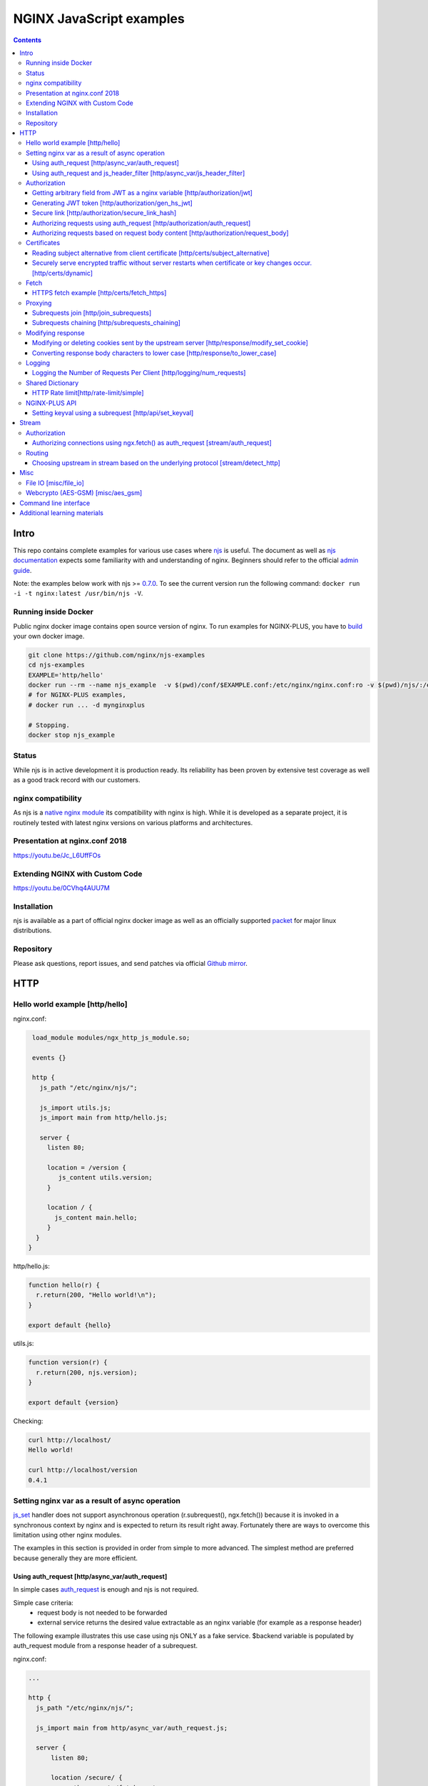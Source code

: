 =========================
NGINX JavaScript examples
=========================

.. contents::
   :depth: 3

Intro
=====

This repo contains complete examples for various use cases where `njs <http://nginx.org/en/docs/njs/>`_ is useful. The document as well as `njs documentation <http://nginx.org/en/docs/njs/>`_ expects some familiarity with and understanding of nginx. Beginners should refer to the official `admin guide <https://docs.nginx.com/nginx/admin-guide/>`_.

Note: the examples below work with njs >= `0.7.0 <http://nginx.org/en/docs/njs/changes.html#njs0.7.0>`_. To see the current version run the following command: ``docker run -i -t nginx:latest /usr/bin/njs -V``.

Running inside Docker
---------------------
Public nginx docker image contains open source version of nginx. To run examples for NGINX-PLUS, you have to `build <https://www.nginx.com/blog/deploying-nginx-nginx-plus-docker/>`_ your own docker image.

.. code-block:: shell

  git clone https://github.com/nginx/njs-examples
  cd njs-examples
  EXAMPLE='http/hello'
  docker run --rm --name njs_example  -v $(pwd)/conf/$EXAMPLE.conf:/etc/nginx/nginx.conf:ro -v $(pwd)/njs/:/etc/nginx/njs/:ro -p 80:80 -p 443:443 -d nginx
  # for NGINX-PLUS examples,
  # docker run ... -d mynginxplus

  # Stopping.
  docker stop njs_example

Status
------
While njs is in active development it is production ready. Its reliability has been proven by extensive test coverage as well as a good track record with our customers.

nginx compatibility
-------------------
As njs is a `native nginx module <http://nginx.org/en/docs/dev/development_guide.html#Modules>`_ its compatibility with nginx is high. While it is developed as a separate project, it is routinely tested with latest nginx versions on various platforms and architectures.

Presentation at nginx.conf 2018
-------------------------------
https://youtu.be/Jc_L6UffFOs

Extending NGINX with Custom Code
--------------------------------
https://youtu.be/0CVhq4AUU7M

Installation
------------
njs is available as a part of official nginx docker image as well as an officially supported `packet <http://nginx.org/en/linux_packages.html>`_ for major linux distributions.

Repository
----------
Please ask questions, report issues, and send patches via official `Github mirror <https://github.com/nginx/njs>`_.

HTTP
====

Hello world example [http/hello]
--------------------------------

nginx.conf:

.. code-block:: nginx

  load_module modules/ngx_http_js_module.so;

  events {}

  http {
    js_path "/etc/nginx/njs/";

    js_import utils.js;
    js_import main from http/hello.js;

    server {
      listen 80;

      location = /version {
         js_content utils.version;
      }

      location / {
        js_content main.hello;
      }
   }
 }

http/hello.js:

.. code-block:: js

  function hello(r) {
    r.return(200, "Hello world!\n");
  }

  export default {hello}

utils.js:

.. code-block:: js

  function version(r) {
    r.return(200, njs.version);
  }

  export default {version}

Checking:

.. code-block:: shell

  curl http://localhost/
  Hello world!

  curl http://localhost/version
  0.4.1

Setting nginx var as a result of async operation
------------------------------------------------
`js_set <https://nginx.org/en/docs/http/ngx_http_js_module.html#js_set>`_ handler
does not support asynchronous operation (r.subrequest(), ngx.fetch()) because it is
invoked in a synchronous context by nginx and is expected to return its result
right away. Fortunately there are ways to overcome this limitation using other
nginx modules.

The examples in this section is provided in order from simple to more advanced.
The simplest method are preferred because generally they are more efficient.

Using auth_request [http/async_var/auth_request]
~~~~~~~~~~~~~~~~~~~~~~~~~~~~~~~~~~~~~~~~~~~~~~~~

In simple cases `auth_request <http://nginx.org/en/docs/http/ngx_http_auth_request_module.html>`_
is enough and njs is not required.

Simple case criteria:
   - request body is not needed to be forwarded
   - external service returns the desired value extractable as an nginx variable (for example as a response header)

The following example illustrates this use case using njs ONLY as a fake service.
$backend variable is populated by auth_request module from a response header of a subrequest.

nginx.conf:

.. code-block:: nginx

    ...

    http {
      js_path "/etc/nginx/njs/";

      js_import main from http/async_var/auth_request.js;

      server {
          listen 80;

          location /secure/ {
              auth_request /fetch_upstream;
              auth_request_set $backend $upstream_http_x_backend;

              proxy_pass http://$backend;
          }

          location /fetch_upstream {
              internal;

              proxy_pass http://127.0.0.1:8079;
              proxy_pass_request_body off;
              proxy_set_header Content-Length "";
              proxy_set_header X-Original-URI $request_uri;
          }
      }

      server {
          listen 127.0.0.1:8079;

          location / {
            js_content main.choose_upstream;
          }
      }

      server {
          listen 127.0.0.1:8081;
          return 200 "BACKEND A:$uri\n";
      }

      server {
          listen 127.0.0.1:8082;
          return 200 "BACKEND B:$uri\n";
      }
    }

example.js:

.. code-block:: js

    import qs from "querystring";

    function choose_upstream(r) {
        let backend;
        let args = qs.parse(r.headersIn['X-Original-URI'].split('?')[1]);

        switch (args.token) {
        case 'A':
            backend = '127.0.0.1:8081';
            break;
        case 'B':
            backend = '127.0.0.1:8082';
            break;
        default:
            r.return(404);
        }

        r.headersOut['X-backend'] = backend;
        r.return(200);
    }

    export default {choose_upstream}

Checking:

.. code-block:: shell

    curl http://localhost/secure/abc?token=A
    BACKEND A:/secure/abc

    curl http://localhost/secure/abcde?token=B
    BACKEND B:/secure/abcde

Using auth_request and js_header_filter [http/async_var/js_header_filter]
~~~~~~~~~~~~~~~~~~~~~~~~~~~~~~~~~~~~~~~~~~~~~~~~~~~~~~~~~~~~~~~~~~~~~~~~~
`js_header_filter <http://nginx.org/en/docs/http/ngx_http_js_module.html#js_header_filter>`_
can be used to modify the service response and set an appropriate response header of
an auth_request subrequest. This case is applicable when a service returns a value which
cannot be used directly.

nginx.conf:

.. code-block:: nginx

    ...

    http {
      js_path "/etc/nginx/njs/";

      js_import main from http/async_var/js_header_filter.js;

      server {
          listen 80;

          location /secure/ {
              auth_request /fetch_upstream;
              auth_request_set $backend $sent_http_x_backend;

              proxy_pass http://$backend;
          }

          location /fetch_upstream {
              internal;

              proxy_pass http://127.0.0.1:8079;
              proxy_pass_request_body off;
              proxy_set_header Content-Length "";
              proxy_set_header X-Original-URI $request_uri;

              js_header_filter main.set_upstream;
          }
      }

      server {
          listen 127.0.0.1:8079;

          location / {
            js_content main.choose_upstream;
          }
      }

      server {
          listen 127.0.0.1:8081;
          return 200 "BACKEND A:$uri\n";
      }

      server {
          listen 127.0.0.1:8082;
          return 200 "BACKEND B:$uri\n";
      }
    }

example.js:

.. code-block:: js

    import qs from "querystring";

    function choose_upstream(r) {
        let backend;
        let args = qs.parse(r.headersIn['X-Original-URI'].split('?')[1]);

        switch (args.token) {
        case 'A':
            backend = 'B1';
            break;
        case 'B':
            backend = 'B2';
            break;
        default:
            r.return(404);
        }

        r.headersOut['X-backend'] = backend;
        r.return(200);
    }

    function set_upstream(r) {
        let backend;
        switch (r.headersOut['X-backend']) {
        case 'B1':
            backend = '127.0.0.1:8081';
            break;
        case 'B2':
            backend = '127.0.0.1:8082';
            break;
        }

        if (backend) {
            r.headersOut['X-backend'] = backend;
        }
    }

    export default {choose_upstream, set_upstream}

Checking:

.. code-block:: shell

    curl http://localhost/secure/abc?token=A
    BACKEND A:/secure/abc

    curl http://localhost/secure/abcde?token=B
    BACKEND B:/secure/abcde

Authorization
-------------

Getting arbitrary field from JWT as a nginx variable [http/authorization/jwt]
~~~~~~~~~~~~~~~~~~~~~~~~~~~~~~~~~~~~~~~~~~~~~~~~~~~~~~~~~~~~~~~~~~~~~~~~~~~~~

nginx.conf:

.. code-block:: nginx

  http {
    js_path "/etc/nginx/njs/";

    js_import utils.js;
    js_import main from http/authorization/jwt.js;

    js_set $jwt_payload_sub main.jwt_payload_sub;

    server {
  ...
        location /jwt {
            return 200 $jwt_payload_sub;
        }
    }
  }

example.js:

.. code-block:: js

    function jwt(data) {
        var parts = data.split('.').slice(0,2)
            .map(v=>Buffer.from(v, 'base64url').toString())
            .map(JSON.parse);
        return { headers:parts[0], payload: parts[1] };
    }

    function jwt_payload_sub(r) {
        return jwt(r.headersIn.Authorization.slice(7)).payload.sub;
    }

    export default {jwt_payload_sub}

Checking:

.. code-block:: shell

  curl 'http://localhost/jwt' -H "Authorization: Bearer eyJ0eXAiOiJKV1QiLCJhbGciOiJIUzI1NiIsImV4cCI6MTU4NDcyMzA4NX0.eyJpc3MiOiJuZ2lueCIsInN1YiI6ImFsaWNlIiwiZm9vIjoxMjMsImJhciI6InFxIiwienl4IjpmYWxzZX0.Kftl23Rvv9dIso1RuZ8uHaJ83BkKmMtTwch09rJtwgk"
  alice

Generating JWT token [http/authorization/gen_hs_jwt]
~~~~~~~~~~~~~~~~~~~~~~~~~~~~~~~~~~~~~~~~~~~~~~~~~~~~

nginx.conf:

.. code-block:: nginx

  env JWT_GEN_KEY;

  ...

  http {
    js_path "/etc/nginx/njs/";

    js_import utils.js;
    js_import main from http/authorization/gen_hs_jwt.js;

    js_set $jwt main.jwt;

    server {
  ...
        location /jwt {
            return 200 $jwt;
        }
    }
  }

example.js:

.. code-block:: js

    async function generate_hs256_jwt(init_claims, key, valid) {
        let header = { typ: "JWT",  alg: "HS256" };
        let claims = Object.assign(init_claims, {exp: Math.floor(Date.now()/1000) + valid});

        let s = [header, claims].map(JSON.stringify)
                                .map(v=>Buffer.from(v).toString('base64url'))
                                .join('.');

        let wc_key = await crypto.subtle.importKey('raw', key, {name: 'HMAC', hash: 'SHA-256'},
                                                   false, ['sign']);
        let sign = await crypto.subtle.sign({name: 'HMAC'}, wc_key, s);

        return s + '.' + Buffer.from(sign).toString('base64url');
    }

    async function jwt(r) {
        let claims = {
            iss: "nginx",
            sub: "alice",
            foo: 123,
            bar: "qq",
            zyx: false
        };

        let jwtv = await generate_hs256_jwt(claims, process.env.JWT_GEN_KEY, 600);
        r.setReturnValue(jwtv);
    }

    export default {jwt}

Checking:

.. code-block:: shell

  docker run --rm --name njs_example -e JWT_GEN_KEY="foo" ...

  curl 'http://localhost/jwt'
  eyJ0eXAiOiJKV1QiLCJhbGciOiJIUzI1NiIsImV4cCI6MTU4NDcyMjk2MH0.eyJpc3MiOiJuZ2lueCIsInN1YiI6ImFsaWNlIiwiZm9vIjoxMjMsImJhciI6InFxIiwienl4IjpmYWxzZX0.GxfKkJSWI4oq5sGBg4aKRAcFeKmiA6v4TR43HbcP2X8


Secure link [http/authorization/secure_link_hash]
~~~~~~~~~~~~~~~~~~~~~~~~~~~~~~~~~~~~~~~~~~~~~~~~~
Protecting ``/secure/`` location from simple bots and web crawlers.

nginx.conf:

.. code-block:: nginx

  env SECRET_KEY;

  ...

  http {
    js_path "/etc/nginx/njs/";

    js_import main from http/authorization/secure_link_hash.js;

    js_set $new_foo main.create_secure_link;
    js_set $secret_key key main.secret_key;

    server {
          listen 80;

          ...

          location /secure/ {
              error_page 403 = @login;

              secure_link $cookie_foo;
              secure_link_md5 "$uri$secret_key";

              if ($secure_link = "") {
                      return 403;
              }

              proxy_pass http://localhost:8080;
          }

          location @login {
              add_header Set-Cookie "foo=$new_foo; Max-Age=60";
              return 302 $request_uri;
          }
      }
  }

example.js:

.. code-block:: js

  function secret_key(r) {
      return process.env.SECRET_KEY;
  }

  function create_secure_link(r) {
      return require('crypto').createHash('md5')
                              .update(r.uri).update(process.env.SECRET_KEY)
                              .digest('base64url');
  }

  export default {secret_key, create_secure_link}

Checking:

.. code-block:: shell

  docker run --rm --name njs_example -e SECRET_KEY=" mykey" ...

  curl http://127.0.0.1/secure/r
  302

  curl http://127.0.0.1/secure/r -L
  curl: (47) Maximum (50) redirects followed

  curl http://127.0.0.1/secure/r --cookie-jar cookie.txt
  302

  curl http://127.0.0.1/secure/r --cookie cookie.txt
  PASSED

Authorizing requests using auth_request [http/authorization/auth_request]
~~~~~~~~~~~~~~~~~~~~~~~~~~~~~~~~~~~~~~~~~~~~~~~~~~~~~~~~~~~~~~~~~~~~~~~~~

.. _`auth request`:

`auth_request <http://nginx.org/en/docs/http/ngx_http_auth_request_module.html>`_
is generic nginx modules which implements client authorization based on the result of a subrequest.
Combination of auth_request and njs allows to implement arbitrary authorization logic.

nginx.conf:

.. code-block:: nginx

    ...

    env SECRET_KEY;

    http {
      js_path "/etc/nginx/njs/";

      js_import main from http/authorization/auth_request.js;

      upstream backend {
          server 127.0.0.1:8081;
      }

      server {
          listen 80;

          location /secure/ {
              auth_request /validate;

              proxy_pass http://backend;
          }

          location /validate {
              internal;
              js_content main.authorize;
          }
      }

      server {
          listen 127.0.0.1:8081;
          return 200 "BACKEND:$uri\n";
      }
    }

example.js:

.. code-block:: js

    function authorize(r) {
        var signature = r.headersIn.Signature;

        if (!signature) {
            r.error("No signature");
            r.return(401);
            return;
        }

        if (r.method != 'GET') {
            r.error(`Unsupported method: ${r.method}`);
            r.return(401);
            return;
        }

        var args = r.variables.args;

        var h = require('crypto').createHmac('sha1', process.env.SECRET_KEY);

        h.update(r.uri).update(args ? args : "");

        var req_sig = h.digest("base64");

        if (req_sig != signature) {
            r.error(`Invalid signature: ${req_sig}\n`);
            r.return(401);
            return;
        }

        r.return(200);
    }

    export default {authorize}

Checking:

.. code-block:: shell

  docker run --rm --name njs_example -e SECRET_KEY="foo" ...

  curl http://localhost/secure/B
  <html>
  <head><title>401 Authorization Required</title></head>
  <body>
  <center><h1>401 Authorization Required</h1></center>
  <hr><center>nginx/1.19.0</center>
  </body>
  </html>

  curl http://localhost/secure/B  -H Signature:fk9WRmw7Rl+NwVAA759+H2Uq
  <html>
  <head><title>401 Authorization Required</title></head>
  <body>
  <center><h1>401 Authorization Required</h1></center>
  <hr><center>nginx/1.19.0</center>
  </body>
  </html>

  curl http://localhost/secure/B  -H Signature:fk9WRmw7Rl+NwVAA759+H2UqxNs=
  BACKEND:/secure/B

  docker logs njs_example
  172.17.0.1 - - [03/Aug/2020:18:22:30 +0000] "GET /secure/B HTTP/1.1" 401 179 "-" "curl/7.58.0"
  2020/08/03 18:22:47 [error] 28#28: *3 js: No signature
  172.17.0.1 - - [03/Aug/2020:18:22:47 +0000] "GET /secure/B HTTP/1.1" 401 179 "-" "curl/7.58.0"
  2020/08/03 18:22:54 [error] 28#28: *4 js: Invalid signature: fk9WRmw7Rl+NwVAA759+H2UqxNs=

  172.17.0.1 - - [03/Aug/2020:18:22:54 +0000] "GET /secure/B HTTP/1.1" 401 179 "-" "curl/7.58.0"
  127.0.0.1 - - [03/Aug/2020:18:23:00 +0000] "GET /secure/B HTTP/1.0" 200 18 "-" "curl/7.58.0"
  172.17.0.1 - - [03/Aug/2020:18:23:00 +0000] "GET /secure/B HTTP/1.1" 200 18 "-" "curl/7.58.0"

Authorizing requests based on request body content [http/authorization/request_body]
~~~~~~~~~~~~~~~~~~~~~~~~~~~~~~~~~~~~~~~~~~~~~~~~~~~~~~~~~~~~~~~~~~~~~~~~~~~~~~~~~~~~
`Authorizing requests using auth_request [http/authorization/auth_request]`_ cannot inspect client request body.
Sometimes inspecting client request body is required, for example to validate POST arguments (application/x-www-form-urlencoded).

nginx.conf:

.. code-block:: nginx

    ...

    env SECRET_KEY;

    http {
      js_path "/etc/nginx/njs/";

      js_import main from http/authorization/request_body.js;

      upstream backend {
          server 127.0.0.1:8081;
      }

      server {
          listen 80;

          location /secure/ {
              js_content main.authorize;
          }

          location @app-backend {
              proxy_pass http://backend;
          }
      }

      server {
          listen 127.0.0.1:8081;
          return 200 "BACKEND:$uri\n";
      }
    }

example.js:

.. code-block:: js

    function authorize(r) {
        var signature = r.headersIn.Signature;

        if (!signature) {
            r.return(401, "No signature\n");
            return;
        }

        var h = require('crypto').createHmac('sha1', process.env.SECRET_KEY);

        h.update(r.uri);

        switch (r.method) {
        case 'GET':
            var args = r.variables.args;
            h.update(args ? args : "");
            break;

        case 'POST':
            var body  = r.requestText;
            if (r.headersIn['Content-Type'] != 'application/x-www-form-urlencoded'
                || !body.length)
            {
                r.return(401, "Unsupported method\n");
            }

            h.update(body);
            break;

        default:
            r.return(401, "Unsupported method\n");
            return;
        }

        var req_sig = h.digest("base64");

        if (req_sig != signature) {
            r.return(401, `Invalid signature: ${req_sig}\n`);
            return;
        }

        r.internalRedirect('@app-backend');
    }

    export default {authorize}

Checking:

.. code-block:: shell

  docker run --rm --name njs_example -e SECRET_KEY="foo" ...

  curl http://localhost/secure/B
  No signature

  curl http://localhost/secure/B?a=1 -H Signature:A
  Invalid signature: YC5iL6aKDnv7XOjknEeDL+P58iw=

  curl http://localhost/secure/B?a=1 -H Signature:YC5iL6aKDnv7XOjknEeDL+P58iw=
  BACKEND:/secure/B

  curl http://localhost/secure/B -d "a=1" -X POST -H Signature:YC5iL6aKDnv7XOjknEeDL+P58iw=
  BACKEND:/secure/B

Certificates
------------

Reading subject alternative from client certificate [http/certs/subject_alternative]
~~~~~~~~~~~~~~~~~~~~~~~~~~~~~~~~~~~~~~~~~~~~~~~~~~~~~~~~~~~~~~~~~~~~~~~~~~~~~~~~~~~~
Accessing arbitrary fields in client certificates.

nginx.conf:

Certificates are created using the following `guide <https://jamielinux.com/docs/openssl-certificate-authority/introduction.html>`_.

.. code-block:: nginx

  ...

  http {
    js_path "/etc/nginx/njs/";

    js_import main from http/certs/js/subject_alternative.js;

    js_set $san main.san;

    server {
          listen 443 ssl;

          server_name www.example.com;

          ssl_password_file /etc/nginx/njs/http/certs/ca/password;
          ssl_certificate /etc/nginx/njs/http/certs/ca/intermediate/certs/www.example.com.cert.pem;
          ssl_certificate_key /etc/nginx/njs/http/certs/ca/intermediate/private/www.example.com.key.pem;

          ssl_client_certificate /etc/nginx/njs/http/certs/ca/intermediate/certs/ca-chain.cert.pem;
          ssl_verify_client on;

          location / {
              return 200 $san;
          }
    }
  }

example.js:

.. code-block:: js

    import x509 from 'x509.js';

    function san(r) {
        var pem_cert = r.variables.ssl_client_raw_cert;
        if (!pem_cert) {
            return '{"error": "no client certificate"}';
        }

        var cert = x509.parse_pem_cert(pem_cert);

        // subjectAltName oid 2.5.29.17
        return JSON.stringify(x509.get_oid_value(cert, "2.5.29.17")[0]);
    }

    export default {san};

Checking:

.. code-block:: shell

  openssl x509 -noout -text -in njs/http/certs/ca/intermediate/certs/client.cert.pem | grep 'X509v3 Subject Alternative Name' -A1
  X509v3 Subject Alternative Name:
  IP Address:127.0.0.1, IP Address:0:0:0:0:0:0:0:1, DNS:example.com, DNS:www2.example.com

  curl https://localhost/ --insecure --key njs/http/certs/ca/intermediate/private/client.key.pem --cert njs/http/certs/ca/intermediate/certs/client.cert.pem  --pass secretpassword
  ["7f000001","00000000000000000000000000000001","example.com","www2.example.com"]

Securely serve encrypted traffic without server restarts when certificate or key changes occur. [http/certs/dynamic]
~~~~~~~~~~~~~~~~~~~~~~~~~~~~~~~~~~~~~~~~~~~~~~~~~~~~~~~~~~~~~~~~~~~~~~~~~~~~~~~~~~~~
Configure NGINX to serve encrypted traffic without server restarts when certificate or key changes occur by using `js_shared_dict_zone <https://nginx.org/en/docs/http/ngx_http_js_module.html#js_shared_dict_zone>`_ as a cache.

Note: this example below work with njs >= `0.8.0 <http://nginx.org/en/docs/njs/changes.html#njs0.8.0>`_.

This example demonstrates:

 - Use of `js_set <https://nginx.org/en/docs/http/ngx_http_js_module.html#js_set>`_ in combination with ``ssl_certificate data:$var;`` to use NJS to resolve value of cert/key during handshake.
 - Use of `js_shared_dict_zone <https://nginx.org/en/docs/http/ngx_http_js_module.html#js_shared_dict_zone>`_ to store cert/key in memory.
 - Implementation a simple RESTful API to manage ``shared_dict`` to get/set certificate/key files.
 - How to deal with ``Content-Disposition`` while handling file uploads in NJS.

nginx.conf:

.. code-block:: nginx

  ...

  load_module modules/ngx_http_js_module.so;
  error_log /dev/stdout debug;
  events {  }

  http {
    js_path "/etc/nginx/njs/";
    js_import main from http/certs/js/dynamic.js;
    js_shared_dict_zone zone=kv:1m;

    server {
      listen 80;
      listen 443 ssl;
      server_name www.example.com;

      js_var $shared_dict_zone_name kv;
      js_var $cert_folder '/tmp/';

      js_set $dynamic_ssl_cert main.js_cert;
      js_set $dynamic_ssl_key main.js_key;

      ssl_password_file /etc/nginx/njs/http/certs/ca/password;
      ssl_certificate data:$dynamic_ssl_cert;
      ssl_certificate_key data:$dynamic_ssl_key;

      location = / {
        js_content main.info;
      }

      location /kv {
        js_content main.kv;
      }

      location = /clear {
        js_content main.clear_cache;
      }
    }

  }


Here we would implement ``js_set`` handlers that reads cert/key from a FS or from `shared_dict`` (used as a cache here):

.. code-block:: js

  function js_cert(r) {
    if (r.variables['ssl_server_name']) {
      return read_cert_or_key(r, '.cert.pem');
    } else {
      return '';
    }
  }

  function js_key(r) {
    if (r.variables['ssl_server_name']) {
      return read_cert_or_key(r, '.key.pem');
    } else {
      return '';
    }
  }

  function joinPaths(...args) {
    return args.join('/').replace(/\/+/g, '/');
  }

  function read_cert_or_key(r, fileExtension) {
    let data = '';
    let path = '';
    const zone = r.variables['shared_dict_zone_name'];
    let certName = r.variables.ssl_server_name;
    let prefix = r.variables['cert_folder'] || '/etc/nginx/certs/';
    path = joinPaths(prefix, certName + fileExtension);
    r.log(`Resolving ${path}`);
    const key = ['certs', path].join(':');
    const cache = zone && ngx.shared && ngx.shared[zone];

    if (cache) {
      data = cache.get(key) || '';
      if (data) {
        r.log(`Read ${key} from cache`);
        return data;
      }
    }
    try {
      data = fs.readFileSync(path, 'utf8');
      r.log('Read from cache');
    } catch (e) {
      data = '';
      r.log(`Error reading from file:', ${path}, . Error=${e}`);
    }
    if (cache && data) {
      try {
        cache.set(key, data);
        r.log('Persisted in cache');
      } catch (e) {
        const errMsg = `Error writing to shared dict zone: ${zone}. Error=${e}`;
        r.log(errMsg);
      }
    }
    return data
  }

The rest of code can be found in the `njs/http/certs/js/dynamic.js <njs/http/certs/js/dynamic.js>`_.

Checking:

.. code-block:: shell

  # when started and there is no cert/key it fails to serve HTTPS
  curl -k --resolve www.example.com:443:127.0.0.1 https://www.example.com:443

  curl http://localhost/

  # Upload cert/key files. file name would be used to form a key for shared_dict
  curl -iv http://localhost:80/kv -F cert=@njs/http/certs/ca/intermediate/certs/www.example.com.cert.pem -F key=@njs/http/certs/ca/intermediate/private/www.example.com.key.pem

  # Get Certificate from shared_dict:
  curl http://localhost/kv/www.example.com.cert.pem

  # Get Private Key from shared_dict:
  curl http://localhost/kv/www.example.com.key.pem

  # now we can test HTTPS again
  curl -k --resolve www.example.com:443:127.0.0.1 https://www.example.com

  # Clear shared_dict
  curl http://localhost/clear


Fetch
-----

HTTPS fetch example [http/certs/fetch_https]
~~~~~~~~~~~~~~~~~~~~~~~~~~~~~~~~~~~~~~~~~~~~

nginx.conf:

.. code-block:: nginx

    ...

    http {
          js_path "/etc/nginx/njs/";

          js_import main from http/certs/js/fetch_https.js;

          resolver 1.1.1.1;

          server {
                listen 80;

                location / {
                    js_content main.fetch;
                    js_fetch_trusted_certificate /etc/nginx/njs/http/certs/ISRG_Root_X1.pem;
                }
          }
    }

example.js:

.. code-block:: js

    async function fetch(r) {
        let reply = await ngx.fetch('https://nginx.org/');
        let text = await reply.text();
        let footer = "----------NGINX.ORG-----------";

        r.return(200, `${footer}\n${text.substring(0, 200)} ...${text.length - 200} left...\n${footer}`);
    }

    export default {fetch};

Proxying
--------

Subrequests join [http/join_subrequests]
~~~~~~~~~~~~~~~~~~~~~~~~~~~~~~~~~~~~~~~~
Combining the results of several subrequests asynchronously into a single JSON reply.

nginx.conf:

.. code-block:: nginx

  ...

  http {
    js_path "/etc/nginx/njs/";

    js_import utils.js;
    js_import main from http/join_subrequests.js;

    server {
          listen 80;

          location /join {
              js_content main.join;
          }

          location /foo {
              proxy_pass http://localhost:8080;
          }

          location /bar {
              proxy_pass http://localhost:8090;
          }
    }
 }

example.js:

.. code-block:: js

    async function join(r) {
        join_subrequests(r, ['/foo', '/bar']);
    }

    async function join_subrequests(r, subs) {
        let results = await Promise.all(subs.map(uri => r.subrequest(uri)));

         let response = results.map(reply => ({
            uri:  reply.uri,
            code: reply.status,
            body: reply.responseText,
         }));

        r.return(200, JSON.stringify(response));
    }

    export default {join};

Checking:

.. code-block:: shell

  curl http://localhost/join
  [{"uri":"/foo","code":200,"body":"FOO"},{"uri":"/bar","code":200,"body":"BAR"}]


Subrequests chaining [http/subrequests_chaining]
~~~~~~~~~~~~~~~~~~~~~~~~~~~~~~~~~~~~~~~~~~~~~~~~
Subrequests chaining.

nginx.conf:

.. code-block:: nginx

  ...

  http {
    js_path "/etc/nginx/njs/";

    js_import utils.js;
    js_import main from http/subrequests_chaining.js;

    server {
          listen 80;

          location / {
              js_content main.process;
          }

          location = /auth {
              internal;
              proxy_pass http://localhost:8080;
          }

          location = /backend {
              internal;
              proxy_pass http://localhost:8090;
          }
    }

    ...
 }

example.js:

.. code-block:: js

    async function process(r) {
        try {
            let reply = await r.subrequest('/auth')
            let response = JSON.parse((reply.responseText));
            let token = response['token'];

            if (!token) {
                throw new Error("token is not available");
            }

            let backend_reply = await r.subrequest('/backend', `token=${token}`);
            r.return(backend_reply.status, backend_reply.responseText);

        } catch (e) {
            r.return(500, e);
        }
    }

    function authenticate(r) {
        let auth = r.headersIn.Authorization;
        if (auth && auth.slice(7) === 'secret') {
            r.return(200, JSON.stringify({status: "OK", token:42}));
            return;
        }

        r.return(403, JSON.stringify({status: "INVALID"}));
    }

    export default {process, authenticate};

Checking:

.. code-block:: shell

  curl http://localhost/start -H 'Authorization: Bearer secret'
  Token is 42

  curl http://localhost/start
  Error: token is not available

  curl http://localhost/start -H 'Authorization: Bearer secre'
  Error: token is not available

Modifying response
------------------

Modifying or deleting cookies sent by the upstream server [http/response/modify_set_cookie]
~~~~~~~~~~~~~~~~~~~~~~~~~~~~~~~~~~~~~~~~~~~~~~~~~~~~~~~~~~~~~~~~~~~~~~~~~~~~~~~~~~~~~~~~~~~

nginx.conf:

.. code-block:: nginx

  ...

  http {
    js_path "/etc/nginx/njs/";

    js_import main from http/response/modify_set_cookie.js;

    server {
          listen 80;

          location /modify_cookies {
              js_header_filter main.cookies_filter;
              proxy_pass http://localhost:8080;
          }
    }

    server {
          listen 8080;

          location /modify_cookies {
              add_header Set-Cookie "XXXXXX";
              add_header Set-Cookie "BB";
              add_header Set-Cookie "YYYYYYY";
              return 200;
          }
    }
  }

example.js:

.. code-block:: js

    function cookies_filter(r) {
        var cookies = r.headersOut['Set-Cookie'];
        r.headersOut['Set-Cookie'] = cookies.filter(v=>v.length > Number(r.args.len));
    }

    export default {cookies_filter};

Checking:

.. code-block:: shell

  curl http://localhost/modify_cookies?len=1 -v
    ...
  < Set-Cookie: XXXXXX
  < Set-Cookie: BB
  < Set-Cookie: YYYYYYY

  curl http://localhost/modify_cookies?len=3 -v
    ...
  < Set-Cookie: XXXXXX
  < Set-Cookie: YYYYYYY

Converting response body characters to lower case [http/response/to_lower_case]
~~~~~~~~~~~~~~~~~~~~~~~~~~~~~~~~~~~~~~~~~~~~~~~~~~~~~~~~~~~~~~~~~~~~~~~~~~~~~~~

nginx.conf:

.. code-block:: nginx

  ...

  http {
    js_path "/etc/nginx/njs/";

    js_import main from http/response/to_lower_case.js;

    server {
          listen 80;

          location / {
              js_body_filter main.to_lower_case;
              proxy_pass http://localhost:8080;
          }
    }

    server {
          listen 8080;

          location / {
              return 200 'Hello World';
          }
    }
  }

example.js:

.. code-block:: js

    function to_lower_case(r, data, flags) {
        r.sendBuffer(data.toLowerCase(), flags);
    }

    export default {to_lower_case};

Checking:

.. code-block:: shell

  curl http://localhost/
  hello world

Logging
-------

Logging the Number of Requests Per Client [http/logging/num_requests]
~~~~~~~~~~~~~~~~~~~~~~~~~~~~~~~~~~~~~~~~~~~~~~~~~~~~~~~~~~~~~~~~~~~~~

.. note:: The `keyval <http://nginx.org/en/docs/http/ngx_http_keyval_module.html#keyval>`_ and `keyval_zone <http://nginx.org/en/docs/http/ngx_http_keyval_module.html#keyval_zone>`_ directives are available as part of our `commercial subscription <https://www.nginx.com/products/nginx/>`_.

In this example `keyval <http://nginx.org/en/docs/http/ngx_http_keyval_module.html#keyval>`_ is used to count (accross all nginx workers) the incoming requests from the same ip address.

nginx.conf:

.. code-block:: nginx

  ...

  http {
    js_path "/etc/nginx/njs/";

    js_import main from http/logging/num_requests.js;

    js_set $num_requests http.num_requests;

    keyval_zone zone=foo:10m;

    keyval $remote_addr $foo zone=foo;

    log_format bar '$remote_addr [$time_local] $num_requests';

    access_log logs/access.log bar;

    server {
          listen 80;

          location / {
              return 200;
          }
    }
  }

example.js:

.. code-block:: js

    function num_requests(r) {
        var n = r.variables.foo;
        n = n ? Number(n) + 1 : 1;
        r.variables.foo = n;
        return n;
    }

    export default {num_requests};

Checking:

.. code-block:: shell

  curl http://localhost/aa; curl http://localhost/aa; curl http://localhost/aa
  curl --interface 127.0.0.2 http://localhost/aa; curl --interface 127.0.0.2 http://localhost/aa

  docker logs njs_example
  127.0.0.1 [22/Nov/2021:16:55:06 +0000] 1
  127.0.0.1 [22/Nov/2021:16:55:07 +0000] 2
  127.0.0.1 [22/Nov/2021:16:55:29 +0000] 3
  127.0.0.2 [22/Nov/2021:18:20:24 +0000] 1
  127.0.0.2 [22/Nov/2021:18:20:25 +0000] 2

Shared Dictionary
-----------------

HTTP Rate limit[http/rate-limit/simple]
~~~~~~~~~~~~~~~~~~~~~~~~~~~~~~~~~~~~~~~

In this example `js_shared_dict_zone <https://nginx.org/en/docs/http/ngx_http_js_module.html#js_shared_dict_zone>`_ is used to implement a simple rate limit and can be set in different contexts.
The rate limit is implemented using a shared dictionary zone and a simple javascript function that is called for each request and increments the counter for the current window.
If the counter exceeds the limit, the function returns the number of seconds until the end of the window. The function is called using
`js_set <https://nginx.org/en/docs/http/ngx_http_js_module.html#js_set>`_ and the result is stored in a variable that is used to return a 429 response if the limit is exceeded.

nginx.conf:

.. code-block:: nginx

    http {
      js_path "/etc/nginx/njs/";
      js_import main from http/rate-limit/simple.js;
      # optionally set timeout so NJS resets and deletes all data for ratelimit counters
      js_shared_dict_zone zone=kv:1M timeout=3600s evict;

      server {
        listen 80;
        server_name www.example.com;
        # access_log off;
        js_var $rl_zone_name kv;          # shared dict zone name; requred variable
        js_var $rl_windows_ms 30000;      # optional window in miliseconds; default 1 minute window if not set
        js_var $rl_limit 10;              # optional limit for the window; default 10 requests if not set
        js_var $rl_key $remote_addr;      # rate limit key; default remote_addr if not set
        js_set $rl_result main.ratelimit; # call ratelimit function that returns retry-after value if limit is exceeded

        location = / {
          # test rate limit result
          if ($rl_result != "0") {
            add_header Retry-After $rl_result always;
            return 429 "Too Many Requests.";
          }
          # Your normal processing here
          return 200 "hello world";
        }
      }
    }

example.js:

.. code-block:: js

    const defaultResponse = "0";
    function ratelimit(r) {
        const zone = r.variables['rl_zone_name'];
        const kv = zone && ngx.shared && ngx.shared[zone];
        if (!kv) {
            r.log(`ratelimit: ${zone} js_shared_dict_zone not found`);
            return defaultResponse;
        }

        const key = r.variables['rl_key'] || r.variables['remote_addr'];
        const window = Number(r.variables['rl_windows_ms']) || 60000;
        const limit = Number(r.variables['rl_limit']) || 10;
        const now = Date.now();

        let requestData = kv.get(key);
        if (requestData === undefined || requestData.length === 0) {
            requestData = { timestamp: now, count: 1 }
            kv.set(key, JSON.stringify(requestData));
            return defaultResponse;
        }
        try {
            requestData = JSON.parse(requestData);
        } catch (e) {
            requestData = { timestamp: now, count: 1 }
            kv.set(key, JSON.stringify(requestData));
            return defaultResponse;
        }
        if (!requestData) {
            requestData = { timestamp: now, count: 1 }
            kv.set(key, JSON.stringify(requestData));
            return defaultResponse;
        }
        if (now - requestData.timestamp >= window) {
            requestData.timestamp = now;
            requestData.count = 1;
        } else {
            requestData.count++;
        }
        const elapsed = now - requestData.timestamp;
        r.log(`limit: ${limit} window: ${window} elapsed: ${elapsed}  count: ${requestData.count} timestamp: ${requestData.timestamp}`)
        let retryAfter = 0;
        if (requestData.count > limit) {
            retryAfter = Math.ceil((window - elapsed) / 1000);
        }
        kv.set(key, JSON.stringify(requestData));
        return retryAfter.toString();
    }

    export default { ratelimit };


.. code-block:: shell

  curl http://localhost
  200 hello world

  curl http://localhost
  200 hello world

  # 3rd request should fail according to the rate limit $rl_limit=2
  curl http://localhost
  429 rate limit exceeded


NGINX-PLUS API
--------------

Setting keyval using a subrequest [http/api/set_keyval]
~~~~~~~~~~~~~~~~~~~~~~~~~~~~~~~~~~~~~~~~~~~~~~~~~~~~~~~

.. note:: The `keyval <http://nginx.org/en/docs/http/ngx_http_keyval_module.html#keyval>`_, `api <http://nginx.org/en/docs/http/ngx_http_api_module.html#api>`_ and `keyval_zone <http://nginx.org/en/docs/http/ngx_http_keyval_module.html#keyval_zone>`_ directives are available as part of our `commercial subscription <https://www.nginx.com/products/nginx/>`_.

nginx.conf:

.. code-block:: nginx

  ...

  http {
    js_path "/etc/nginx/njs/";

    js_import main from http/api/set_keyval.js;

    keyval_zone zone=foo:10m;

    server {
          listen 80;

          location /keyval {
              js_content main.set_keyval;
          }

          location /api {
              internal;
              api write=on;
          }

          location /api/ro {
              api;
          }
    }

example.js:

.. code-block:: js

    async function set_keyval(r) {
        let method = r.args.method ? r.args.method : 'POST';
        let res = await r.subrequest('/api/7/http/keyvals/foo',
                                     { method, body: r.requestText});

        if (res.status >= 300) {
            r.return(res.status, res.responseText);
            return;
        }

        r.return(200);
    }

    export default {set_keyval};

Checking:

.. code-block:: shell

  curl http://localhost/api/ro/7/http/keyvals/foo
  {}
  curl http://localhost:8000/keyval -d '{"a":1}'
  OK
  curl http://localhost/api/ro/7/http/keyvals/foo
  {"a":"1"}
  curl http://localhost:8000/keyval -d '{"a":2}'
  {"error":{"status":409,"text":"key \"a\" already exists","code":"KeyvalKeyExists"},"request_id":"cbec775883f6b10f2fe79e27d3f249ce","href":"https://nginx.org/en/docs/http/ngx_http_api_module.html"}
  curl http://localhost:8000/keyval?method=PATCH -d '{"a":2}'
  OK
  curl http://localhost:8000/api/ro/7/http/keyvals/foo
  {"a":"2"}

Stream
======

Authorization
-------------

Authorizing connections using ngx.fetch() as auth_request [stream/auth_request]
~~~~~~~~~~~~~~~~~~~~~~~~~~~~~~~~~~~~~~~~~~~~~~~~~~~~~~~~~~~~~~~~~~~~~~~~~~~~~~~
The example illustrates the usage of ngx.fetch() as an `auth request`_ analog in
stream with a very simple TCP-based protocol: a connection starts with a
magic prefix "MAGiK" followed by a secret 2 bytes. The preread_verify handler
reads the first part of a connection and sends the secret bytes for verification
to a HTTP endpoint. Later it decides based upon the endpoint reply whether
forward the connection to an upstream or reject the connection.

nginx.conf:

.. code-block:: nginx

  stream {
        js_path "/etc/nginx/njs/";

        js_import main from stream/auth_request.js;

        server {
              listen 80;

              js_preread  main.preread_verify;

              proxy_pass 127.0.0.1:8081;
        }

        server {
              listen 8081;

              return BACKEND\n;
        }
  }

  http {
        js_path "/etc/nginx/njs/";

        js_import main from stream/auth_request.js;

        server {
              listen 8080;

              server_name  aaa;

              location /validate {
                  js_content main.validate;
              }
        }
  }

example.js:

.. code-block:: js

  function preread_verify(s) {
      var collect = '';

      s.on('upload', async function (data, flags) {
          collect += data;

          if (collect.length >= 5 && collect.startsWith('MAGiK')) {
              s.off('upload');
              let reply = ngx.fetch('http://127.0.0.1:8080/validate',
                                    {body: collect.slice(5,7),
                                     headers: {Host:'aaa'}});

              (reply.status == 200) ? s.done(): s.deny();

          } else if (collect.length) {
              s.deny();
          }
      });
  }

  function validate(r) {
          r.return((r.requestText == 'QZ') ? 200 : 403);
  }

  export default {validate, preread_verify};

Checking:

.. code-block:: shell

  telnet 127.0.0.1 80
  ...
  Hi
  Connection closed by foreign host.

  telnet 127.0.0.1 80
  ...
  MAGiKQZ
  BACKEND
  Connection closed by foreign host.

  telnet 127.0.0.1 80
  ...
  MAGiKQQ
  Connection closed by foreign host.

Routing
-------

Choosing upstream in stream based on the underlying protocol [stream/detect_http]
~~~~~~~~~~~~~~~~~~~~~~~~~~~~~~~~~~~~~~~~~~~~~~~~~~~~~~~~~~~~~~~~~~~~~~~~~~~~~~~~~

nginx.conf:

.. code-block:: nginx

  ...

  stream {
    js_path "/etc/nginx/njs/";

    js_import utils.js;
    js_import main from stream/detect_http.js;

    js_set $upstream main.upstream_type;

    upstream httpback {
        server 127.0.0.1:8080;
    }

    upstream tcpback {
        server 127.0.0.1:3001;
    }

    server {
          listen 80;

          js_preread  main.detect_http;

          proxy_pass $upstream;
    }
  }


example.js:

.. code-block:: js

    var is_http = 0;

    function detect_http(s) {
        s.on('upload', function (data, flags) {
            var n = data.indexOf('\r\n');
            if (n != -1 && data.substr(0, n - 1).endsWith(" HTTP/1.")) {
                is_http = 1;
            }

            if (data.length || flags.last) {
                s.done();
            }
        });
    }

    function upstream_type(s) {
        return is_http ? "httpback" : "tcpback";
    }

    export default {detect_http, upstream_type}

Checking:

.. code-block:: shell

  curl http://localhost/
  HTTPBACK

  telnet 127.0.0.1 80
  Trying 127.0.0.1...
  Connected to 127.0.0.1.
  Escape character is '^]'.
  TEST
  TCPBACK
  Connection closed by foreign host.

Misc
====

File IO [misc/file_io]
----------------------

nginx.conf:

.. code-block:: nginx

    http {
      js_path "/etc/nginx/njs/";

      js_import utils.js;
      js_import main from misc/file_io.js;

      server {
            listen 80;

            location /version {
                js_content utils.version;
            }

            location /push {
                js_content main.push;
            }

            location /flush {
                js_content main.flush;
            }

            location /read {
                js_content main.read;
            }
    }

example.js:

.. code-block:: js

  var fs = require('fs');
  var STORAGE = "/tmp/njs_storage"

  function push(r) {
          fs.appendFileSync(STORAGE, r.requestText);
          r.return(200);
  }

  function flush(r) {
          fs.writeFileSync(STORAGE, "");
          r.return(200);
  }

  function read(r) {
          var data = "";
          try {
              data = fs.readFileSync(STORAGE);
          } catch (e) {
          }

          r.return(200, data);
  }

  export default {push, flush, read}

.. code-block:: shell

  curl http://localhost/read
  200 <empty reply>

  curl http://localhost/push -X POST --data 'AAA'
  200

  curl http://localhost/push -X POST --data 'BBB'
  200

  curl http://localhost/push -X POST --data 'CCC'
  200

  curl http://localhost/read
  200 AAABBBCCC

  curl http://localhost/flush -X POST
  200

  curl http://localhost/read
  200 <empty reply>

Webcrypto (AES-GSM) [misc/aes_gsm]
----------------------------------

nginx.conf:

.. code-block:: nginx

    http {
      js_path "/etc/nginx/njs/";

      js_import main from misc/aes_gsm.js;

      server {
            listen 80;

            location /encrypt {
                js_content main.encrypt;
            }

            location /decrypt {
                js_content main.decrypt;
            }
      }
    }

example.js:

.. code-block:: js

    async function encryptUAM(key_in, iv, text) {
        const alg = { name: 'AES-GCM', iv: iv ? Buffer.from(iv, 'hex')
                                              : crypto.getRandomValues(new Uint8Array(12)) };

        const sha256 = await crypto.subtle.digest('SHA-256', new TextEncoder().encode(key_in));
        const key = await crypto.subtle.importKey('raw', sha256, alg, false, ['encrypt']);

        const cipher = await crypto.subtle.encrypt(alg, key, new TextEncoder().encode(text));

        return JSON.stringify({
            cipher: btoa(String.fromCharCode.apply(null, new Uint8Array(cipher))),
                iv: btoa(String.fromCharCode.apply(null, new Uint8Array(alg.iv))),
        });
    }

    async function decryptUAM(key_in, value) {
        value = JSON.parse(value);

        ngx.log(ngx.ERR, njs.dump(value))
        const alg = { name: 'AES-GCM', iv: Buffer.from(value.iv, 'base64') };
        const sha256 = await crypto.subtle.digest('SHA-256', new TextEncoder().encode(key_in));
        const key = await crypto.subtle.importKey('raw', sha256, alg, false, ['decrypt']);

        const decrypt = await crypto.subtle.decrypt(alg, key, Buffer.from(value.cipher, 'base64'));
        ngx.log(ngx.ERR, njs.dump(new Uint8Array(decrypt)))
        return new TextDecoder().decode(decrypt);
    }

    async function encrypt(r) {
        try {
            let encrypted = await encryptUAM(r.args.key, r.args.iv, r.requestText);
            r.return(200, encrypted);
        } catch (e) {
            r.return(500, `encryption failed with ${e.message}`);
        }
    }

    async function decrypt(r) {
        try {
            let decrypted = await decryptUAM(r.args.key, r.requestText);
            r.return(200, decrypted);
        } catch (e) {
            r.return(500, `decryption failed with ${e.message}`);
        }
    }

    export default {encrypt, decrypt};

.. code-block:: shell

    curl 'http://localhost/encrypt?key=mySecret&iv=000000000000000000000001' -d TEXT-TO-BE-ENCODED
    {"cipher":"kLKXeb/h1inwXYlP7M504xCD+/1sF4yesCSUc7/OJiyPyw==","iv":"AAAAAAAAAAAAAAAB"}

    curl 'http://localhost/decrypt?key=mySecret' -d '{"cipher":"kLKXeb/h1inwXYlP7M504xCD+/1sF4yesCSUc7/OJiyPyw==","iv":"AAAAAAAAAAAAAAAA"}'
    decryption failed with EVP_DecryptFinal_ex() failed

    curl 'http://localhost/decrypt?key=mySecre' -d '{"cipher":"kLKXeb/h1inwXYlP7M504xCD+/1sF4yesCSUc7/OJiyPyw==","iv":"AAAAAAAAAAAAAAAB"}'
    decryption failed with EVP_DecryptFinal_ex() failed

    curl 'http://localhost/decrypt?key=mySecret' -d '{"cipher":"kLKXeb/h1inwXYlP7M504xCD+/1sF4yesCSUc7/OJiyPyw==","iv":"AAAAAAAAAAAAAAAB"}'
    TEXT-TO-BE-ENCODED

Command line interface
======================

.. code-block:: shell

  docker run -i -t nginx:latest /usr/bin/njs

.. code-block:: none

    interactive njs 0.4.1

    v.<Tab> -> the properties and prototype methods of v.

    >> globalThis
    global {
     console: Console {
      log: [Function: native],
      dump: [Function: native],
      time: [Function: native],
      timeEnd: [Function: native]
     },
     njs: njs {
      version: '0.4.1'
     },
     print: [Function: native],
     global: [Circular],
     process: process {
      argv: [
       '/usr/bin/njs',
       ''
      ],
      env: {
       HOSTNAME: '483ac20bb33f',
       HOME: '/root',
       PKG_RELEASE: '1~buster',
       TERM: 'xterm',
       NGINX_VERSION: '1.19.0',
       PATH: '/usr/local/sbin:/usr/local/bin:/usr/sbin:/usr/bin:/sbin:/bin',
       NJS_VERSION: '0.4.1',
       PWD: '/'
      }
     }
    }

Additional learning materials
=============================

* `soulteary/njs-learning-materials <https://github.com/soulteary/njs-learning-materials>`_
* `4141done/talks-njs_for_fun <https://github.com/4141done/talks-njs_for_fun>`_
